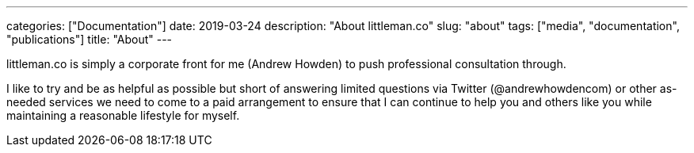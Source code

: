 ---
categories: ["Documentation"]
date: 2019-03-24
description: "About littleman.co"
slug: "about"
tags: ["media", "documentation", "publications"]
title: "About"
---

littleman.co is simply a corporate front for me (Andrew Howden) to push professional consultation through.

I like to try and be as helpful as possible but short of answering limited questions via Twitter (@andrewhowdencom) or 
other as-needed services we need to come to a paid arrangement to ensure that I can continue to help you and others 
like you while maintaining a reasonable lifestyle for myself.